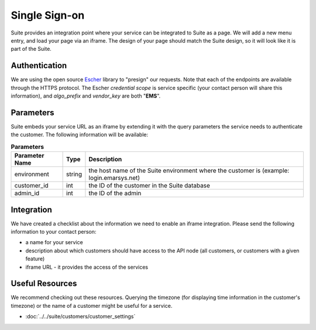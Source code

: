 Single Sign-on
==============

Suite provides an integration point where your service can be integrated to Suite as a page.
We will add a new menu entry, and load your page via an iframe. The design of your page
should match the Suite design, so it will look like it is part of the Suite.

Authentication
--------------

We are using the open source `Escher <http://escherauth.io/>`_ library to
"presign" our requests. Note that each of the endpoints are available through the HTTPS protocol.
The Escher *credential scope* is service specific (your contact person will share this information),
and *algo_prefix* and *vendor_key* are both "**EMS**".

Parameters
----------

Suite embeds your service URL as an iframe by extending it with the query parameters the service needs
to authenticate the customer. The following information will be available:

.. list-table:: **Parameters**
   :header-rows: 1

   * - Parameter Name
     - Type
     - Description
   * - environment
     - string
     - the host name of the Suite environment where the customer is (example: login.emarsys.net)
   * - customer_id
     - int
     - the ID of the customer in the Suite database
   * - admin_id
     - int
     - the ID of the admin

Integration
-----------

We have created a checklist about the information we need to enable an iframe integration.
Please send the following information to your contact person:

* a name for your service
* description about which customers should have access to the API node (all customers, or customers with a given feature)
* iframe URL - it provides the access of the services

Useful Resources
----------------

We recommend checking out these resources. Querying the timezone (for displaying time information
in the customer's timezone) or the name of a customer might be useful for a service.

* :doc:`../../suite/customers/customer_settings`
